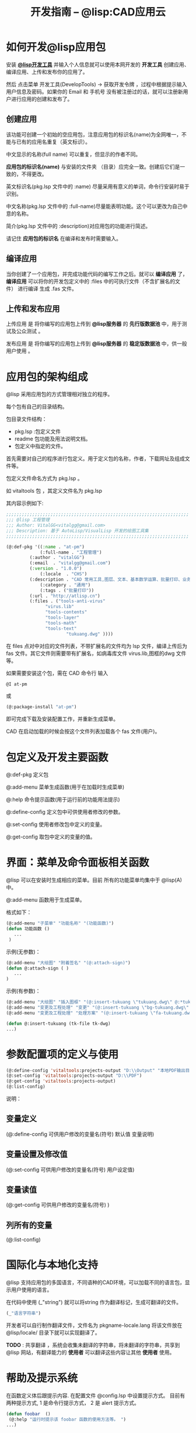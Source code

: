 #+TITLE: 开发指南 -- @lisp:CAD应用云
* 如何开发@lisp应用包
  安装 *[[/package-info?name=dev-tools][@lisp开发工具]]* 并输入个人信息就可以使用本网开发的 *开发工具* 创建应用、编译应用、上传和发布你的应用了。

  然后 点击菜单 开发工具(DevelopTools) -> 获取开发令牌 ，过程中根据提示输入用户信息及密码。如果你的 Email 和 手机号 没有被注册过的话，就可以注册新用户进行应用的创建和发布了。

** 创建应用
   该功能可创建一个初始的空应用包，注意应用包的标识名(name)为全网唯一，不能与已有的应用名重复（英文标识）。
   
   中文显示的名称(full name) 可以重复，但显示的作者不同。

   *应用包的标识名(name)* 与安装的文件夹 （目录）应完全一致。创建后它们是一致的，不得更改。

   英文标识名(pkg.lsp 文件中的 :name) 尽量采用有意义的单词，命令行安装时易于识别。

   中文名称(pkg.lsp 文件中的 :full-name)尽量能表明功能。这个可以更改为自己中意的名称。

   简介(pkg.lsp 文件中的 :description)对应用包的功能进行简述。

   请记住   *应用包的标识名* 在编译和发布时需要输入。

** 编译应用
   当你创建了一个应用包，并完成功能代码的编写工作之后。就可以 *编译应用* 了， *编译应用* 可以将你的开发包定义中的 :files 中的可执行文件（不含扩展名的文件） 进行编译 生成 .fas 文件。

** 上传和发布应用

   上传应用 是 将你编写的应用包上传到 *@lisp服务器* 的 *先行版数据池* 中，用于测试及公众测试 。

   发布应用 是 将你编写的应用包上传到 *@lisp服务器* 的 *稳定版数据池* 中，供一般用户使用 。
   

* 应用包的架构组成
  
  @lisp 采用应用包的方式管理相对独立的程序。

  每个包有自己的目录结构。

  包目录文件结构： 

    * pkg.lsp :包定义文件
    * readme 包功能及用法说明文档。
    * 包定义中指定的文件。

  首先需要对自己的程序进行包定义。用于定义包的名称，作者，下载网址及组成文件等。

  包定义文件命名方式为  pkg.lsp 。

  如 vitaltools 包 ，其定义文件名为 pkg.lsp 

  其内容示例如下:
#+BEGIN_SRC lisp 
;;;;;;;;;;;;;;;;;;;;;;;;;;;;;;;;;;;;;;;;;;;;;;;;;;;;;;;;;;;;;;;;;;;;;;
;;; @lisp 工程管理
;;; Author: VitalGG<vitalgg@gmail.com>
;;; Description: 基于 AutoLisp/VisualLisp 开发的绘图工具集
;;;;;;;;;;;;;;;;;;;;;;;;;;;;;;;;;;;;;;;;;;;;;;;;;;;;;;;;;;;;;;;;;;;;;;

(@:def-pkg '((:name . "at-pm")        
             (:full-name . "工程管理")
	     (:author . "vitalGG")    
	     (:email  . "vitalgg@gmail.com")
	     (:version . "1.0.0")    
             (:locale  . "CHS")       
	     (:description . "CAD 常用工具,图层、文本、基本数学运算、批量打印、业务逻辑化管理。") 
             (:category . "通用") 
             (:tags . ("批量打印"))
	     (:url . "http://atlisp.cn")
	     (:files . ("tools-anti-virus"
		       "virus.lib"
		       "tools-contents"
		       "tools-layer"
		       "tools-math"
		       "tools-text"
                       "tukuang.dwg" ))))
#+END_SRC 

  在 files 点对中对应的文件列表，不带扩展名的文件均为 lsp 文件，编译上传后为 fas 文件。其它文件则需要带有扩展名，如病毒库文件 virus.lib,图框的dwg 文件等。 

  如果需要安装这个包，需在 CAD 命令行 输入
#+BEGIN_SRC lisp 
@I at-pm
#+END_SRC

或

#+BEGIN_SRC lisp 
(@:package-install "at-pm")
#+END_SRC

  即可完成下载及安装配置工作，并重新生成菜单。

  CAD 在启动加载的时候会按这个文件列表加载各个 fas 文件(用户)。

* 包定义及开发主要函数
  
  @:def-pkg    定义包 

  @:add-menu  菜单生成函数(用于在加载时生成菜单)

  @:help      命令提示函数(用于运行前的功能用法提示)

  @:define-config 定义包中可供使用者修改的参数。

  @:set-config  使用者修改包中定义的变量。

  @:get-config  取包中定义的变量的值。


* 界面：菜单及命令面板相关函数

  @lisp 可以在安装时生成相应的菜单。目前 所有的功能菜单均集中于 @lisp(A) 中。

  @:add-menu 函数用于生成菜单。 
  
  格式如下：

#+BEGIN_SRC lisp 
(@:add-menu "子菜单" "功能名称" "(功能函数)")
(defun 功能函数 ()
   ...
 )
#+END_SRC

示例(无参数)：
#+BEGIN_SRC lisp 
(@:add-menu "大绘图" "附着签名" "(@:attach-sign)")
(defun @:attach-sign ( )
   ... 
)
#+END_SRC

示例(有参数)：

#+BEGIN_SRC lisp 
(@:add-menu "大绘图" "插入图框" "(@:insert-tukuang \"tukuang.dwg\" @:*tukuang*)")
(@:add-menu "变更及工程处理" "变更" "(@:insert-tukuang \"bg-tukuang.dwg\" @:*bg-tukuang*)")
(@:add-menu "变更及工程处理" "处理方案" "(@:insert-tukuang \"fa-tukuang.dwg\" @:*fa-tukuang*)")

(defun @:insert-tukuang (tk-file tk-dwg)
...)

#+END_SRC

* 参数配置项的定义与使用

#+BEGIN_SRC lisp 
(@:define-config 'vitaltools:projects-output "D:\\Output" "本地PDF输出目录")
(@:set-config 'vitaltools:projects-output "D:\\PDF")
(@:get-config 'vitaltools:projects-output)
(@:list-config)
#+END_SRC
说明：
** 变量定义
   (@:define-config 可供用户修改的变量名(符号)  默认值  变量说明)
** 变量设置及修改值
   (@:set-config 可供用户修改的变量名(符号)  用户设定值)
** 变量读值
   (@:get-config 可供用户修改的变量名(符号)  )
  
** 列所有的变量
   (@:list-config)
* 国际化与本地化支持
  @lisp 支持应用包的多国语言，不同语种的CAD环境，可以加载不同的语言包，显示用户使用的语言。

  在代码中使用 (_"string") 就可以将string 作为翻译标记，生成可翻译的文件。
#+BEGIN_SRC lisp 
 (_"语言字符串")
#+END_SRC

  开发者可以自行制作翻译文件，文件名为 pkgname-locale.lang 将该文件放在 @lisp/locale/ 目录下就可以实现翻译了。

  *TODO* : 共享翻译 ，系统会收集未翻译的字符串，将未翻译的字符串，共享到 @lisp 网站，有翻译能力的 *使用者* 可以翻译这些内容让其他 *使用者* 使用。
* 帮助及提示系统

在函数定义体后跟提示内容. 在配置文件 @config.lsp 中设置提示方式。
目前有两种提示方式, 1 是命令行提示方式， 2 是 alert 提示方式。
#+BEGIN_SRC lisp 
(defun foobar  ()
 (@:help "运行时提示该 foobar 函数的使用方法等。 ")
...)

#+END_SRC

* Hello world 示例

  包定义：
  pkg.lsp :
#+BEGIN_SRC lisp 

(@:def-pkg '((:name . "helloworld")
             (:full-name . "hello world 示例")
	     (:author . "vitalGG")
	     (:email  . "vitalgg@gmail.com")
	     (:version . "1.0.0")
	     (:description . "第一个示例。")
	     (:url . "http://atlisp.cn")
	     (:files . ("helloworld"))))

#+END_SRC 

  helloworld.lsp :

#+BEGIN_SRC lisp 
(@:add-menu "Hello" "helloworld" "(helloworld)")
(defun helloworld ()
  (@:help "输出hello world 到命令行及对话框提示。")
  (princ "hello world.\n")
  (alert "hello world.")
  (princ)
)
#+END_SRC 

  安装 helloworld 包

#+BEGIN_SRC lisp 
(@:package-install "helloworld")
#+END_SRC

  完成后会在 菜单中出现相应的 helloworld 项。点击会执行相应的代码功能.

* 布署

  如果你有自己的服务器， 可将 包定义的的 url 改成你自己的网址，确保 files 中的文件能从你的网址中下载。
  下载地址为 *url/stable/* 下的文件。
  
  然后把 包定义文件 pkg.lsp 分享到包数据库中即可。


